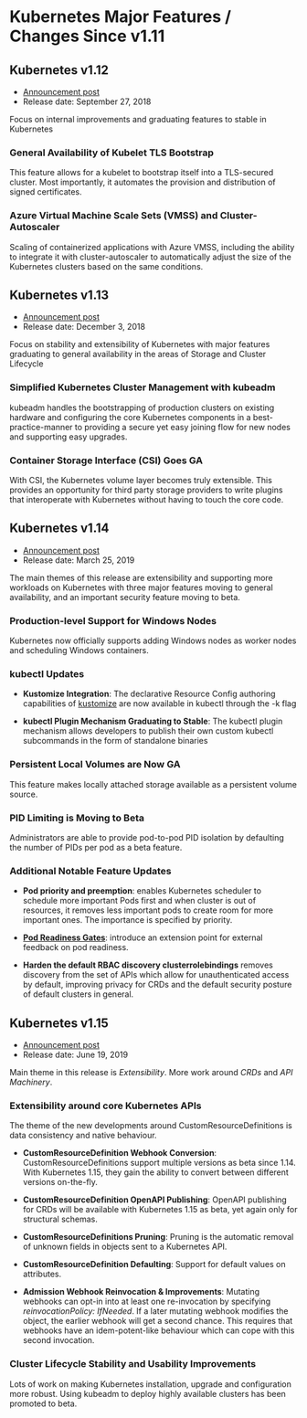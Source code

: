 * Kubernetes Major Features / Changes Since v1.11
:PROPERTIES:
:Author: Rodrigo Valin
:Date: <2019-08-22 Thu 11:56>
:END:

** Kubernetes v1.12

+ [[https://kubernetes.io/blog/2018/09/27/kubernetes-1.12-kubelet-tls-bootstrap-and-azure-virtual-machine-scale-sets-vmss-move-to-general-availability/][Announcement post]]
+ Release date: September 27, 2018

Focus on internal improvements and graduating features to stable in
Kubernetes

*** General Availability of Kubelet TLS Bootstrap

This feature allows for a kubelet to bootstrap itself into a
TLS-secured cluster. Most importantly, it automates the provision and
distribution of signed certificates.

*** Azure Virtual Machine Scale Sets (VMSS) and Cluster-Autoscaler

Scaling of containerized applications with Azure VMSS, including the
ability to integrate it with cluster-autoscaler to automatically
adjust the size of the Kubernetes clusters based on the same
conditions.

** Kubernetes v1.13

+ [[https://kubernetes.io/blog/2018/12/03/kubernetes-1-13-release-announcement/][Announcement post]]
+ Release date: December 3, 2018

Focus on stability and extensibility of Kubernetes with major features
graduating to general availability in the areas of Storage and Cluster
Lifecycle

*** Simplified Kubernetes Cluster Management with kubeadm

 kubeadm handles the bootstrapping of production clusters on existing
 hardware and configuring the core Kubernetes components in a
 best-practice-manner to providing a secure yet easy joining flow for
 new nodes and supporting easy upgrades.

*** Container Storage Interface (CSI) Goes GA

With CSI, the Kubernetes volume layer becomes truly extensible. This
provides an opportunity for third party storage providers to write
plugins that interoperate with Kubernetes without having to touch the
core code.

** Kubernetes v1.14

+ [[https://kubernetes.io/blog/2019/03/25/kubernetes-1-14-release-announcement/][Announcement post]]
+ Release date: March 25, 2019

The main themes of this release are extensibility and supporting more
workloads on Kubernetes with three major features moving to general
availability, and an important security feature moving to beta.

*** Production-level Support for Windows Nodes

Kubernetes now officially supports adding Windows nodes as worker
nodes and scheduling Windows containers.

*** kubectl Updates

+ *Kustomize Integration*: The declarative Resource Config authoring
  capabilities of [[https://kustomize.io/][kustomize]] are now available in kubectl through the
  -k flag

+ *kubectl Plugin Mechanism Graduating to Stable*: The kubectl plugin
  mechanism allows developers to publish their own custom kubectl
  subcommands in the form of standalone binaries

*** Persistent Local Volumes are Now GA

This feature makes locally attached storage available as a persistent
volume source.

*** PID Limiting is Moving to Beta

Administrators are able to provide pod-to-pod PID isolation by
defaulting the number of PIDs per pod as a beta feature.

*** Additional Notable Feature Updates

+ *Pod priority and preemption*: enables Kubernetes scheduler to
  schedule more important Pods first and when cluster is out of
  resources, it removes less important pods to create room for more
  important ones. The importance is specified by priority.

+ *[[https://github.com/kubernetes/enhancements/blob/master/keps/sig-network/0007-pod-ready%2B%2B.md#implementation-history][Pod Readiness Gates]]*: introduce an extension point for external
  feedback on pod readiness.

+ *Harden the default RBAC discovery clusterrolebindings* removes
  discovery from the set of APIs which allow for unauthenticated
  access by default, improving privacy for CRDs and the default
  security posture of default clusters in general.

** Kubernetes v1.15

+ [[https://kubernetes.io/blog/2019/06/19/kubernetes-1-15-release-announcement/][Announcement post]]
+ Release date: June 19, 2019

Main theme in this release is /Extensibility/. More work around /CRDs/
and /API Machinery/.

*** Extensibility around core Kubernetes APIs

The theme of the new developments around CustomResourceDefinitions is
data consistency and native behaviour.

+ *CustomResourceDefinition Webhook Conversion*:
  CustomResourceDefinitions support multiple versions as beta since
  1.14. With Kubernetes 1.15, they gain the ability to convert between
  different versions on-the-fly.

+ *CustomResourceDefinition OpenAPI Publishing*: OpenAPI publishing
  for CRDs will be available with Kubernetes 1.15 as beta, yet again
  only for structural schemas.

+ *CustomResourceDefinitions Pruning*: Pruning is the automatic
  removal of unknown fields in objects sent to a Kubernetes API.

+ *CustomResourceDefinition Defaulting*: Support for default values on
  attributes.

+ *Admission Webhook Reinvocation & Improvements*: Mutating webhooks
  can opt-in into at least one re-invocation by specifying
  /reinvocationPolicy: IfNeeded/. If a later mutating webhook modifies
  the object, the earlier webhook will get a second chance. This
  requires that webhooks have an idem-potent-like behaviour which can
  cope with this second invocation.

*** Cluster Lifecycle Stability and Usability Improvements

Lots of work on making Kubernetes installation, upgrade and
configuration more robust. Using kubeadm to deploy highly available
clusters has been promoted to beta.
